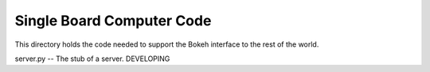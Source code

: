 Single Board Computer Code
==========================


This directory holds the code needed to support the Bokeh interface
to the rest of the world.

server.py -- The stub of a server. DEVELOPING


